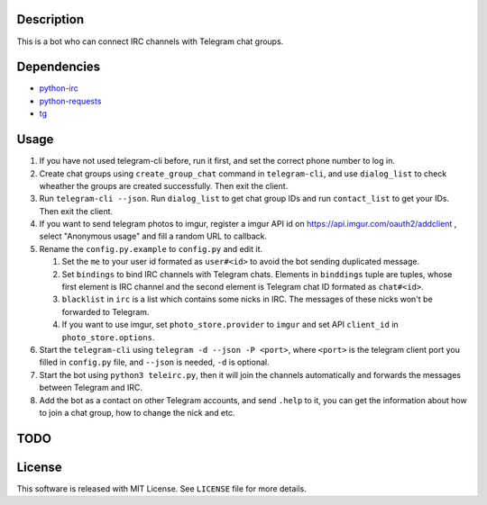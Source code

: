 Description
===========
This is a bot who can connect IRC channels with Telegram chat groups.

Dependencies
==========
+ `python-irc <https://pypi.python.org/pypi/irc>`_
+ `python-requests <https://pypi.python.org/pypi/requests>`_
+ `tg <https://github.com/vysheng/tg>`_

Usage
=====
#. If you have not used telegram-cli before, run it first, and set the correct phone number
   to log in.

#. Create chat groups using ``create_group_chat`` command in ``telegram-cli``, and use
   ``dialog_list`` to check wheather the groups are created successfully. Then exit the
   client.

#. Run ``telegram-cli --json``. Run ``dialog_list`` to get chat group IDs and
   run ``contact_list`` to get your IDs. Then exit the client.

#. If you want to send telegram photos to imgur, register a imgur API id on
   https://api.imgur.com/oauth2/addclient , select "Anonymous usage" and fill
   a random URL to callback.

#. Rename the ``config.py.example`` to ``config.py`` and edit it.

   #. Set the ``me`` to your user id formated as  ``user#<id>`` to avoid the bot sending
      duplicated message.
   #. Set ``bindings`` to bind IRC channels with Telegram chats. Elements in ``binddings`` tuple
      are tuples, whose first element is IRC channel and the second element is Telegram chat ID
      formated as ``chat#<id>``.
   #. ``blacklist`` in ``irc`` is a list which contains some nicks in IRC. The messages of these
      nicks won't be forwarded to Telegram.
   #. If you want to use imgur, set ``photo_store.provider`` to ``imgur`` and set API ``client_id`` 
      in ``photo_store.options``.

#. Start the ``telegram-cli`` using ``telegram -d --json -P <port>``,
   where ``<port>`` is the telegram client port you filled in ``config.py`` file,
   and ``--json`` is needed, ``-d`` is optional.

#. Start the bot using ``python3 teleirc.py``, then it will join the channels automatically and
   forwards the messages between Telegram and IRC.

#. Add the bot as a contact on other Telegram accounts, and send ``.help`` to it, you can get the
   information about how to join a chat group, how to change the nick and etc.

TODO
====

License
=======
This software is released with MIT License. See ``LICENSE`` file for more details.
